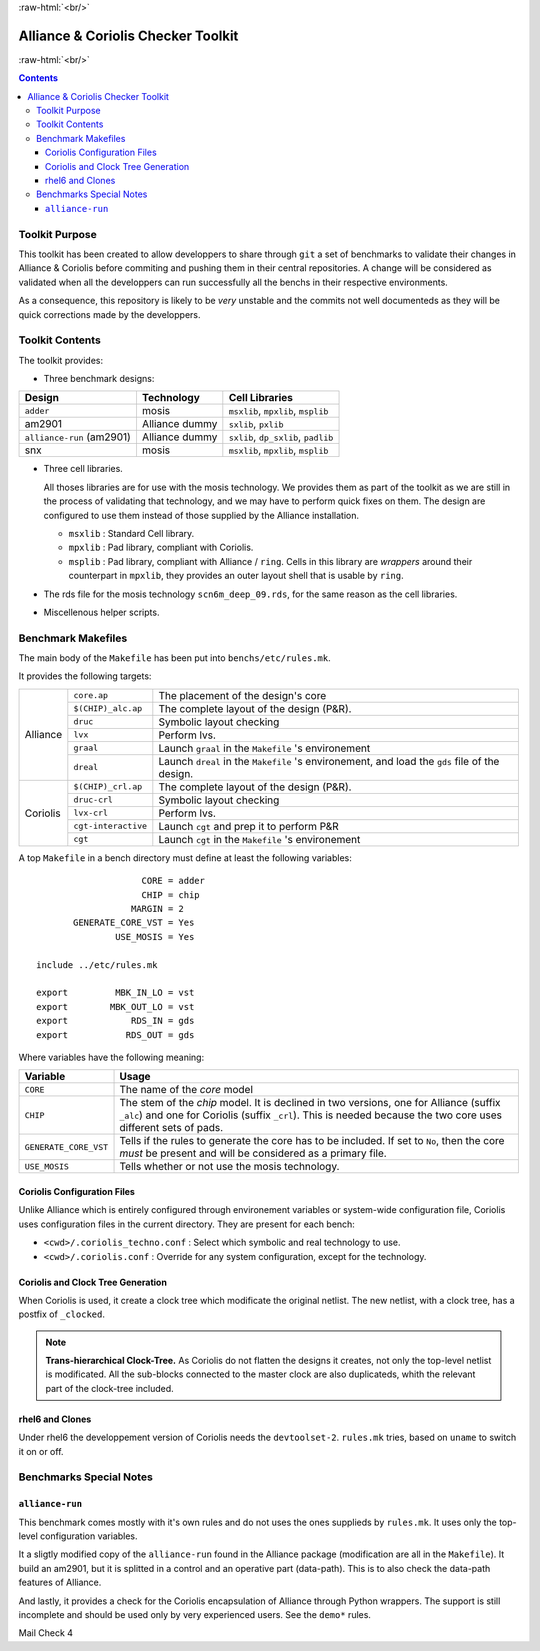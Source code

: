 .. -*- Mode: rst -*-

.. role:: ul
.. role:: cb
.. role:: sc
.. role:: fboxtt

.. role:: raw-html(raw)
   :format: html

.. role:: raw-latex(raw)
   :format: latex


.. HTML/LaTeX Mixed Macros.
.. |br|                replace:: :raw-latex:`\linebreak` :raw-html:`<br/>`
.. |newpage|           replace:: :raw-latex:`\newpage`
.. |linebreak|         replace:: :raw-latex:`\smallskip`
.. |bigskip|           replace:: :raw-latex:`\bigskip`
.. |noindent|          replace:: :raw-latex:`\noindent`

.. Acronyms & Names
.. |Alliance|          replace:: :sc:`Alliance`
.. |Coriolis|          replace:: :sc:`Coriolis`
.. |Python|            replace:: :sc:`Python`
.. |RHEL6|             replace:: :sc:`rhel6`
.. |MOSIS|             replace:: :sc:`mosis`
.. |RDS|               replace:: :sc:`rds`
.. |API|               replace:: :sc:`api`
.. |LVS|               replace:: :sc:`lvs`
.. |adder|             replace:: ``adder``
.. |AM2901|            replace:: :sc:`am2901`
.. |alliance-run|      replace:: ``alliance-run``
.. |SNX|               replace:: :sc:`snx`
		       
.. |devtoolset-2|      replace:: ``devtoolset-2``
.. |git|               replace:: ``git``
.. |Makefile|          replace:: ``Makefile``
.. |gds|               replace:: ``gds``
.. |ring|              replace:: ``ring``
.. |sxlib|             replace:: ``sxlib``
.. |dp_sxlib|          replace:: ``dp_sxlib``
.. |padlib|            replace:: ``padlib``
.. |pxlib|             replace:: ``pxlib``
.. |msxlib|            replace:: ``msxlib``
.. |mpxlib|            replace:: ``mpxlib``
.. |msplib|            replace:: ``msplib``
.. |scn6m_deep_09|     replace:: ``scn6m_deep_09.rds``
.. |rules_mk|          replace:: ``rules.mk``

.. |core_ap|           replace:: ``core.ap``
.. |alliance_chip_ap|  replace:: ``$(CHIP)_alc.ap``
.. |coriolis_chip_ap|  replace:: ``$(CHIP)_crl.ap``
.. |chip_clk|          replace:: ``$(CHIP)_crl_clocked``
.. |chip_clk_kite|     replace:: ``$(CHIP)_crl_clocked_kite``
.. |druc|              replace:: ``druc``
.. |druc_crl|          replace:: ``druc-crl``
.. |lvx|               replace:: ``lvx``
.. |lvx_crl|           replace:: ``lvx-crl``
.. |graal|             replace:: ``graal``
.. |dreal|             replace:: ``dreal``
.. |cgt_interactive|   replace:: ``cgt-interactive``
.. |cgt|               replace:: ``cgt``


:raw-html:`<br/>`

========================================
|Alliance| & |Coriolis| Checker Toolkit
========================================

:raw-html:`<br/>`

.. contents::


Toolkit Purpose
===============

This toolkit has been created to allow developpers to share through |git| a set
of benchmarks to validate their changes in |Alliance| & |Coriolis| before commiting
and pushing them in their central repositories. A change will be considered as
validated when all the developpers can run successfully all the benchs in their
respective environments.

As a consequence, this repository is likely to be *very* unstable and the commits
not well documenteds as they will be quick corrections made by the developpers.


Toolkit Contents
================

The toolkit provides:

* Three benchmark designs:

=============================  ==========================  =====================================
Design                         Technology                  Cell Libraries
=============================  ==========================  =====================================
|adder|                        |MOSIS|                     |msxlib|, |mpxlib|, |msplib|
|AM2901|                       |Alliance| dummy            |sxlib|, |pxlib|
|alliance-run| (|AM2901|)      |Alliance| dummy            |sxlib|, |dp_sxlib|, |padlib|
|SNX|                          |MOSIS|                     |msxlib|, |mpxlib|, |msplib|
=============================  ==========================  =====================================

* Three cell libraries.

  All thoses libraries are for use with the |MOSIS| technology. We provides them
  as part of the toolkit as we are still in the process of validating that
  technology, and we may have to perform quick fixes on them. The design are
  configured to use them instead of those supplied by the |Alliance| installation.

  * |msxlib| : Standard Cell library.
  * |mpxlib| : Pad library, compliant with |Coriolis|.
  * |msplib| : Pad library, compliant with |Alliance| / |ring|. Cells in this
    library are *wrappers* around their counterpart in |mpxlib|, they provides
    an outer layout shell that is usable by |ring|.

* The |RDS| file for the |MOSIS| technology |scn6m_deep_09|, for the same
  reason as the cell libraries.

* Miscellenous helper scripts.


Benchmark Makefiles
===================

The main body of the |Makefile| has been put into ``benchs/etc/rules.mk``.

It provides the following targets:

+--------------+----------------------+---------------------------------------------------------------+
|  |Alliance|  |  |core_ap|           |  The placement of the design's core                           |
|              +----------------------+---------------------------------------------------------------+
|              |  |alliance_chip_ap|  |  The complete layout of the design (P&R).                     |
|              +----------------------+---------------------------------------------------------------+
|              |  |druc|              |  Symbolic layout checking                                     |
|              +----------------------+---------------------------------------------------------------+
|              |  |lvx|               |  Perform |LVS|.                                               |
|              +----------------------+---------------------------------------------------------------+
|              |  |graal|             |  Launch |graal| in the |Makefile| 's environement             |
|              +----------------------+---------------------------------------------------------------+
|              |  |dreal|             |  Launch |dreal| in the |Makefile| 's environement, and load   |
|              |                      |  the |gds| file of the design.                                |
+--------------+----------------------+---------------------------------------------------------------+
|  |Coriolis|  |  |coriolis_chip_ap|  |  The complete layout of the design (P&R).                     |
|              +----------------------+---------------------------------------------------------------+
|              |  |druc_crl|          |  Symbolic layout checking                                     |
|              +----------------------+---------------------------------------------------------------+
|              |  |lvx_crl|           |  Perform |LVS|.                                               |
|              +----------------------+---------------------------------------------------------------+
|              |  |cgt_interactive|   |  Launch |cgt| and prep it to perform P&R                      |
|              +----------------------+---------------------------------------------------------------+
|              |  |cgt|               |  Launch |cgt|  in the |Makefile| 's environement              |
+--------------+----------------------+---------------------------------------------------------------+


A top |Makefile| in a bench directory must define at least the following
variables: ::

                        CORE = adder
                        CHIP = chip
                      MARGIN = 2
           GENERATE_CORE_VST = Yes
                   USE_MOSIS = Yes
   
    include ../etc/rules.mk
   
    export         MBK_IN_LO = vst
    export        MBK_OUT_LO = vst
    export            RDS_IN = gds
    export           RDS_OUT = gds


Where variables have the following meaning:

=======================  ==========================================================
Variable                 Usage
=======================  ==========================================================
``CORE``                 The name of the *core* model
``CHIP``                 The stem of the *chip* model. It is declined in two
                         versions, one for |Alliance| (suffix ``_alc``) and one
                         for |Coriolis| (suffix ``_crl``). This is needed
                         because the two core uses different sets of pads.
``GENERATE_CORE_VST``    Tells if the rules to generate the core has to be
                         included. If set to ``No``, then the core *must* be
                         present and will be considered as a primary file.
``USE_MOSIS``            Tells whether or not use the |MOSIS| technology.
=======================  ==========================================================


|Coriolis| Configuration Files
~~~~~~~~~~~~~~~~~~~~~~~~~~~~~~

Unlike |Alliance| which is entirely configured through environement variables
or system-wide configuration file, |Coriolis| uses configuration files in
the current directory. They are present for each bench:

* ``<cwd>/.coriolis_techno.conf`` : Select which symbolic and real technology
  to use.
* ``<cwd>/.coriolis.conf`` : Override for any system configuration, except for
  the technology.


|Coriolis| and Clock Tree Generation
~~~~~~~~~~~~~~~~~~~~~~~~~~~~~~~~~~~~

When |Coriolis| is used, it create a clock tree which modificate the original
netlist. The new netlist, with a clock tree, has a postfix of ``_clocked``.

.. note:: **Trans-hierarchical Clock-Tree.** As |Coriolis| do not flatten the
   designs it creates, not only the top-level netlist is modificated. All the
   sub-blocks connected to the master clock are also duplicateds, whith the
   relevant part of the clock-tree included.


|RHEL6| and Clones
~~~~~~~~~~~~~~~~~~

Under |RHEL6| the developpement version of |Coriolis| needs the |devtoolset-2|.
|rules_mk| tries, based on ``uname`` to switch it on or off.


Benchmarks Special Notes
========================

|alliance-run|
~~~~~~~~~~~~~~

This benchmark comes mostly with it's own rules and do not uses the ones supplieds
by |rules_mk|. It uses only the top-level configuration variables.

It a sligtly modified copy of the |alliance-run| found in the |Alliance| package
(modification are all in the |Makefile|). It build an |AM2901|, but it is
splitted in a control and an operative part (data-path). This is to also check
the data-path features of |Alliance|.

And lastly, it provides a check for the |Coriolis| encapsulation of |Alliance|
through |Python| wrappers. The support is still incomplete and should be used
only by very experienced users. See the ``demo*`` rules.


Mail Check 4
